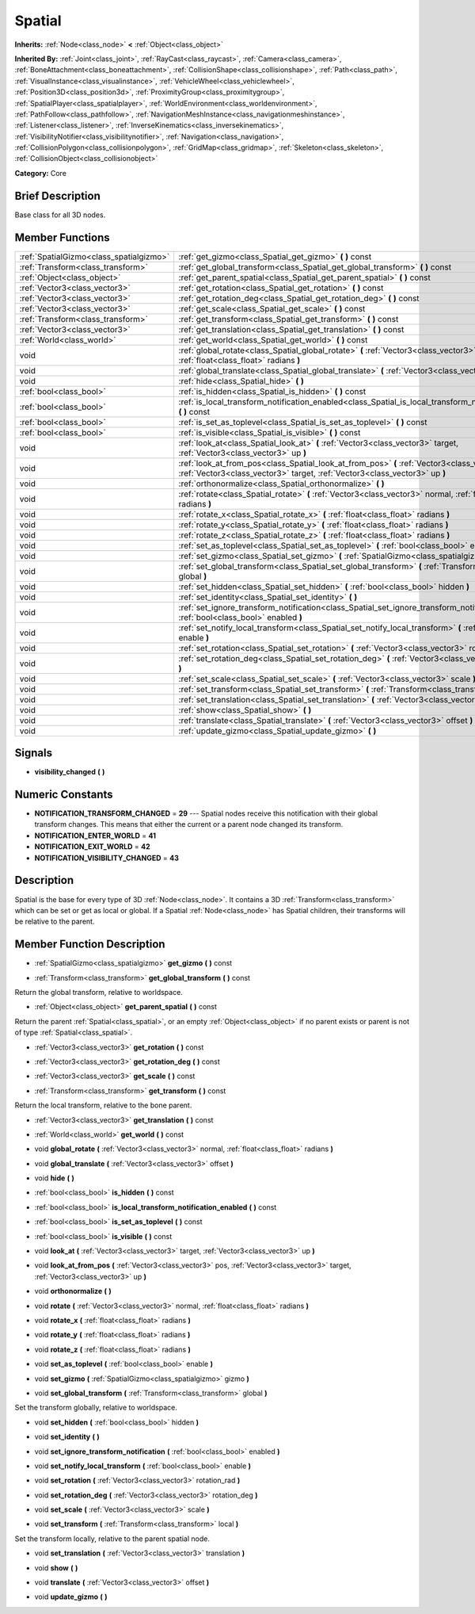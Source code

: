 .. Generated automatically by doc/tools/makerst.py in Godot's source tree.
.. DO NOT EDIT THIS FILE, but the doc/base/classes.xml source instead.

.. _class_Spatial:

Spatial
=======

**Inherits:** :ref:`Node<class_node>` **<** :ref:`Object<class_object>`

**Inherited By:** :ref:`Joint<class_joint>`, :ref:`RayCast<class_raycast>`, :ref:`Camera<class_camera>`, :ref:`BoneAttachment<class_boneattachment>`, :ref:`CollisionShape<class_collisionshape>`, :ref:`Path<class_path>`, :ref:`VisualInstance<class_visualinstance>`, :ref:`VehicleWheel<class_vehiclewheel>`, :ref:`Position3D<class_position3d>`, :ref:`ProximityGroup<class_proximitygroup>`, :ref:`SpatialPlayer<class_spatialplayer>`, :ref:`WorldEnvironment<class_worldenvironment>`, :ref:`PathFollow<class_pathfollow>`, :ref:`NavigationMeshInstance<class_navigationmeshinstance>`, :ref:`Listener<class_listener>`, :ref:`InverseKinematics<class_inversekinematics>`, :ref:`VisibilityNotifier<class_visibilitynotifier>`, :ref:`Navigation<class_navigation>`, :ref:`CollisionPolygon<class_collisionpolygon>`, :ref:`GridMap<class_gridmap>`, :ref:`Skeleton<class_skeleton>`, :ref:`CollisionObject<class_collisionobject>`

**Category:** Core

Brief Description
-----------------

Base class for all 3D nodes.

Member Functions
----------------

+------------------------------------------+---------------------------------------------------------------------------------------------------------------------------------------------------------------------------------+
| :ref:`SpatialGizmo<class_spatialgizmo>`  | :ref:`get_gizmo<class_Spatial_get_gizmo>`  **(** **)** const                                                                                                                    |
+------------------------------------------+---------------------------------------------------------------------------------------------------------------------------------------------------------------------------------+
| :ref:`Transform<class_transform>`        | :ref:`get_global_transform<class_Spatial_get_global_transform>`  **(** **)** const                                                                                              |
+------------------------------------------+---------------------------------------------------------------------------------------------------------------------------------------------------------------------------------+
| :ref:`Object<class_object>`              | :ref:`get_parent_spatial<class_Spatial_get_parent_spatial>`  **(** **)** const                                                                                                  |
+------------------------------------------+---------------------------------------------------------------------------------------------------------------------------------------------------------------------------------+
| :ref:`Vector3<class_vector3>`            | :ref:`get_rotation<class_Spatial_get_rotation>`  **(** **)** const                                                                                                              |
+------------------------------------------+---------------------------------------------------------------------------------------------------------------------------------------------------------------------------------+
| :ref:`Vector3<class_vector3>`            | :ref:`get_rotation_deg<class_Spatial_get_rotation_deg>`  **(** **)** const                                                                                                      |
+------------------------------------------+---------------------------------------------------------------------------------------------------------------------------------------------------------------------------------+
| :ref:`Vector3<class_vector3>`            | :ref:`get_scale<class_Spatial_get_scale>`  **(** **)** const                                                                                                                    |
+------------------------------------------+---------------------------------------------------------------------------------------------------------------------------------------------------------------------------------+
| :ref:`Transform<class_transform>`        | :ref:`get_transform<class_Spatial_get_transform>`  **(** **)** const                                                                                                            |
+------------------------------------------+---------------------------------------------------------------------------------------------------------------------------------------------------------------------------------+
| :ref:`Vector3<class_vector3>`            | :ref:`get_translation<class_Spatial_get_translation>`  **(** **)** const                                                                                                        |
+------------------------------------------+---------------------------------------------------------------------------------------------------------------------------------------------------------------------------------+
| :ref:`World<class_world>`                | :ref:`get_world<class_Spatial_get_world>`  **(** **)** const                                                                                                                    |
+------------------------------------------+---------------------------------------------------------------------------------------------------------------------------------------------------------------------------------+
| void                                     | :ref:`global_rotate<class_Spatial_global_rotate>`  **(** :ref:`Vector3<class_vector3>` normal, :ref:`float<class_float>` radians  **)**                                         |
+------------------------------------------+---------------------------------------------------------------------------------------------------------------------------------------------------------------------------------+
| void                                     | :ref:`global_translate<class_Spatial_global_translate>`  **(** :ref:`Vector3<class_vector3>` offset  **)**                                                                      |
+------------------------------------------+---------------------------------------------------------------------------------------------------------------------------------------------------------------------------------+
| void                                     | :ref:`hide<class_Spatial_hide>`  **(** **)**                                                                                                                                    |
+------------------------------------------+---------------------------------------------------------------------------------------------------------------------------------------------------------------------------------+
| :ref:`bool<class_bool>`                  | :ref:`is_hidden<class_Spatial_is_hidden>`  **(** **)** const                                                                                                                    |
+------------------------------------------+---------------------------------------------------------------------------------------------------------------------------------------------------------------------------------+
| :ref:`bool<class_bool>`                  | :ref:`is_local_transform_notification_enabled<class_Spatial_is_local_transform_notification_enabled>`  **(** **)** const                                                        |
+------------------------------------------+---------------------------------------------------------------------------------------------------------------------------------------------------------------------------------+
| :ref:`bool<class_bool>`                  | :ref:`is_set_as_toplevel<class_Spatial_is_set_as_toplevel>`  **(** **)** const                                                                                                  |
+------------------------------------------+---------------------------------------------------------------------------------------------------------------------------------------------------------------------------------+
| :ref:`bool<class_bool>`                  | :ref:`is_visible<class_Spatial_is_visible>`  **(** **)** const                                                                                                                  |
+------------------------------------------+---------------------------------------------------------------------------------------------------------------------------------------------------------------------------------+
| void                                     | :ref:`look_at<class_Spatial_look_at>`  **(** :ref:`Vector3<class_vector3>` target, :ref:`Vector3<class_vector3>` up  **)**                                                      |
+------------------------------------------+---------------------------------------------------------------------------------------------------------------------------------------------------------------------------------+
| void                                     | :ref:`look_at_from_pos<class_Spatial_look_at_from_pos>`  **(** :ref:`Vector3<class_vector3>` pos, :ref:`Vector3<class_vector3>` target, :ref:`Vector3<class_vector3>` up  **)** |
+------------------------------------------+---------------------------------------------------------------------------------------------------------------------------------------------------------------------------------+
| void                                     | :ref:`orthonormalize<class_Spatial_orthonormalize>`  **(** **)**                                                                                                                |
+------------------------------------------+---------------------------------------------------------------------------------------------------------------------------------------------------------------------------------+
| void                                     | :ref:`rotate<class_Spatial_rotate>`  **(** :ref:`Vector3<class_vector3>` normal, :ref:`float<class_float>` radians  **)**                                                       |
+------------------------------------------+---------------------------------------------------------------------------------------------------------------------------------------------------------------------------------+
| void                                     | :ref:`rotate_x<class_Spatial_rotate_x>`  **(** :ref:`float<class_float>` radians  **)**                                                                                         |
+------------------------------------------+---------------------------------------------------------------------------------------------------------------------------------------------------------------------------------+
| void                                     | :ref:`rotate_y<class_Spatial_rotate_y>`  **(** :ref:`float<class_float>` radians  **)**                                                                                         |
+------------------------------------------+---------------------------------------------------------------------------------------------------------------------------------------------------------------------------------+
| void                                     | :ref:`rotate_z<class_Spatial_rotate_z>`  **(** :ref:`float<class_float>` radians  **)**                                                                                         |
+------------------------------------------+---------------------------------------------------------------------------------------------------------------------------------------------------------------------------------+
| void                                     | :ref:`set_as_toplevel<class_Spatial_set_as_toplevel>`  **(** :ref:`bool<class_bool>` enable  **)**                                                                              |
+------------------------------------------+---------------------------------------------------------------------------------------------------------------------------------------------------------------------------------+
| void                                     | :ref:`set_gizmo<class_Spatial_set_gizmo>`  **(** :ref:`SpatialGizmo<class_spatialgizmo>` gizmo  **)**                                                                           |
+------------------------------------------+---------------------------------------------------------------------------------------------------------------------------------------------------------------------------------+
| void                                     | :ref:`set_global_transform<class_Spatial_set_global_transform>`  **(** :ref:`Transform<class_transform>` global  **)**                                                          |
+------------------------------------------+---------------------------------------------------------------------------------------------------------------------------------------------------------------------------------+
| void                                     | :ref:`set_hidden<class_Spatial_set_hidden>`  **(** :ref:`bool<class_bool>` hidden  **)**                                                                                        |
+------------------------------------------+---------------------------------------------------------------------------------------------------------------------------------------------------------------------------------+
| void                                     | :ref:`set_identity<class_Spatial_set_identity>`  **(** **)**                                                                                                                    |
+------------------------------------------+---------------------------------------------------------------------------------------------------------------------------------------------------------------------------------+
| void                                     | :ref:`set_ignore_transform_notification<class_Spatial_set_ignore_transform_notification>`  **(** :ref:`bool<class_bool>` enabled  **)**                                         |
+------------------------------------------+---------------------------------------------------------------------------------------------------------------------------------------------------------------------------------+
| void                                     | :ref:`set_notify_local_transform<class_Spatial_set_notify_local_transform>`  **(** :ref:`bool<class_bool>` enable  **)**                                                        |
+------------------------------------------+---------------------------------------------------------------------------------------------------------------------------------------------------------------------------------+
| void                                     | :ref:`set_rotation<class_Spatial_set_rotation>`  **(** :ref:`Vector3<class_vector3>` rotation_rad  **)**                                                                        |
+------------------------------------------+---------------------------------------------------------------------------------------------------------------------------------------------------------------------------------+
| void                                     | :ref:`set_rotation_deg<class_Spatial_set_rotation_deg>`  **(** :ref:`Vector3<class_vector3>` rotation_deg  **)**                                                                |
+------------------------------------------+---------------------------------------------------------------------------------------------------------------------------------------------------------------------------------+
| void                                     | :ref:`set_scale<class_Spatial_set_scale>`  **(** :ref:`Vector3<class_vector3>` scale  **)**                                                                                     |
+------------------------------------------+---------------------------------------------------------------------------------------------------------------------------------------------------------------------------------+
| void                                     | :ref:`set_transform<class_Spatial_set_transform>`  **(** :ref:`Transform<class_transform>` local  **)**                                                                         |
+------------------------------------------+---------------------------------------------------------------------------------------------------------------------------------------------------------------------------------+
| void                                     | :ref:`set_translation<class_Spatial_set_translation>`  **(** :ref:`Vector3<class_vector3>` translation  **)**                                                                   |
+------------------------------------------+---------------------------------------------------------------------------------------------------------------------------------------------------------------------------------+
| void                                     | :ref:`show<class_Spatial_show>`  **(** **)**                                                                                                                                    |
+------------------------------------------+---------------------------------------------------------------------------------------------------------------------------------------------------------------------------------+
| void                                     | :ref:`translate<class_Spatial_translate>`  **(** :ref:`Vector3<class_vector3>` offset  **)**                                                                                    |
+------------------------------------------+---------------------------------------------------------------------------------------------------------------------------------------------------------------------------------+
| void                                     | :ref:`update_gizmo<class_Spatial_update_gizmo>`  **(** **)**                                                                                                                    |
+------------------------------------------+---------------------------------------------------------------------------------------------------------------------------------------------------------------------------------+

Signals
-------

-  **visibility_changed**  **(** **)**

Numeric Constants
-----------------

- **NOTIFICATION_TRANSFORM_CHANGED** = **29** --- Spatial nodes receive this notification with their global transform changes. This means that either the current or a parent node changed its transform.
- **NOTIFICATION_ENTER_WORLD** = **41**
- **NOTIFICATION_EXIT_WORLD** = **42**
- **NOTIFICATION_VISIBILITY_CHANGED** = **43**

Description
-----------

Spatial is the base for every type of 3D :ref:`Node<class_node>`. It contains a 3D :ref:`Transform<class_transform>` which can be set or get as local or global. If a Spatial :ref:`Node<class_node>` has Spatial children, their transforms will be relative to the parent.

Member Function Description
---------------------------

.. _class_Spatial_get_gizmo:

- :ref:`SpatialGizmo<class_spatialgizmo>`  **get_gizmo**  **(** **)** const

.. _class_Spatial_get_global_transform:

- :ref:`Transform<class_transform>`  **get_global_transform**  **(** **)** const

Return the global transform, relative to worldspace.

.. _class_Spatial_get_parent_spatial:

- :ref:`Object<class_object>`  **get_parent_spatial**  **(** **)** const

Return the parent :ref:`Spatial<class_spatial>`, or an empty :ref:`Object<class_object>` if no parent exists or parent is not of type :ref:`Spatial<class_spatial>`.

.. _class_Spatial_get_rotation:

- :ref:`Vector3<class_vector3>`  **get_rotation**  **(** **)** const

.. _class_Spatial_get_rotation_deg:

- :ref:`Vector3<class_vector3>`  **get_rotation_deg**  **(** **)** const

.. _class_Spatial_get_scale:

- :ref:`Vector3<class_vector3>`  **get_scale**  **(** **)** const

.. _class_Spatial_get_transform:

- :ref:`Transform<class_transform>`  **get_transform**  **(** **)** const

Return the local transform, relative to the bone parent.

.. _class_Spatial_get_translation:

- :ref:`Vector3<class_vector3>`  **get_translation**  **(** **)** const

.. _class_Spatial_get_world:

- :ref:`World<class_world>`  **get_world**  **(** **)** const

.. _class_Spatial_global_rotate:

- void  **global_rotate**  **(** :ref:`Vector3<class_vector3>` normal, :ref:`float<class_float>` radians  **)**

.. _class_Spatial_global_translate:

- void  **global_translate**  **(** :ref:`Vector3<class_vector3>` offset  **)**

.. _class_Spatial_hide:

- void  **hide**  **(** **)**

.. _class_Spatial_is_hidden:

- :ref:`bool<class_bool>`  **is_hidden**  **(** **)** const

.. _class_Spatial_is_local_transform_notification_enabled:

- :ref:`bool<class_bool>`  **is_local_transform_notification_enabled**  **(** **)** const

.. _class_Spatial_is_set_as_toplevel:

- :ref:`bool<class_bool>`  **is_set_as_toplevel**  **(** **)** const

.. _class_Spatial_is_visible:

- :ref:`bool<class_bool>`  **is_visible**  **(** **)** const

.. _class_Spatial_look_at:

- void  **look_at**  **(** :ref:`Vector3<class_vector3>` target, :ref:`Vector3<class_vector3>` up  **)**

.. _class_Spatial_look_at_from_pos:

- void  **look_at_from_pos**  **(** :ref:`Vector3<class_vector3>` pos, :ref:`Vector3<class_vector3>` target, :ref:`Vector3<class_vector3>` up  **)**

.. _class_Spatial_orthonormalize:

- void  **orthonormalize**  **(** **)**

.. _class_Spatial_rotate:

- void  **rotate**  **(** :ref:`Vector3<class_vector3>` normal, :ref:`float<class_float>` radians  **)**

.. _class_Spatial_rotate_x:

- void  **rotate_x**  **(** :ref:`float<class_float>` radians  **)**

.. _class_Spatial_rotate_y:

- void  **rotate_y**  **(** :ref:`float<class_float>` radians  **)**

.. _class_Spatial_rotate_z:

- void  **rotate_z**  **(** :ref:`float<class_float>` radians  **)**

.. _class_Spatial_set_as_toplevel:

- void  **set_as_toplevel**  **(** :ref:`bool<class_bool>` enable  **)**

.. _class_Spatial_set_gizmo:

- void  **set_gizmo**  **(** :ref:`SpatialGizmo<class_spatialgizmo>` gizmo  **)**

.. _class_Spatial_set_global_transform:

- void  **set_global_transform**  **(** :ref:`Transform<class_transform>` global  **)**

Set the transform globally, relative to worldspace.

.. _class_Spatial_set_hidden:

- void  **set_hidden**  **(** :ref:`bool<class_bool>` hidden  **)**

.. _class_Spatial_set_identity:

- void  **set_identity**  **(** **)**

.. _class_Spatial_set_ignore_transform_notification:

- void  **set_ignore_transform_notification**  **(** :ref:`bool<class_bool>` enabled  **)**

.. _class_Spatial_set_notify_local_transform:

- void  **set_notify_local_transform**  **(** :ref:`bool<class_bool>` enable  **)**

.. _class_Spatial_set_rotation:

- void  **set_rotation**  **(** :ref:`Vector3<class_vector3>` rotation_rad  **)**

.. _class_Spatial_set_rotation_deg:

- void  **set_rotation_deg**  **(** :ref:`Vector3<class_vector3>` rotation_deg  **)**

.. _class_Spatial_set_scale:

- void  **set_scale**  **(** :ref:`Vector3<class_vector3>` scale  **)**

.. _class_Spatial_set_transform:

- void  **set_transform**  **(** :ref:`Transform<class_transform>` local  **)**

Set the transform locally, relative to the parent spatial node.

.. _class_Spatial_set_translation:

- void  **set_translation**  **(** :ref:`Vector3<class_vector3>` translation  **)**

.. _class_Spatial_show:

- void  **show**  **(** **)**

.. _class_Spatial_translate:

- void  **translate**  **(** :ref:`Vector3<class_vector3>` offset  **)**

.. _class_Spatial_update_gizmo:

- void  **update_gizmo**  **(** **)**


